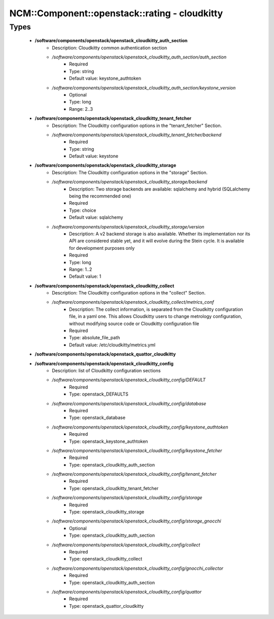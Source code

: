 #################################################
NCM\::Component\::openstack\::rating - cloudkitty
#################################################

Types
-----

 - **/software/components/openstack/openstack_cloudkitty_auth_section**
    - Description: Cloudkitty common authentication section
    - */software/components/openstack/openstack_cloudkitty_auth_section/auth_section*
        - Required
        - Type: string
        - Default value: keystone_authtoken
    - */software/components/openstack/openstack_cloudkitty_auth_section/keystone_version*
        - Optional
        - Type: long
        - Range: 2..3
 - **/software/components/openstack/openstack_cloudkitty_tenant_fetcher**
    - Description: The Cloudkitty configuration options in the "tenant_fetcher" Section.
    - */software/components/openstack/openstack_cloudkitty_tenant_fetcher/backend*
        - Required
        - Type: string
        - Default value: keystone
 - **/software/components/openstack/openstack_cloudkitty_storage**
    - Description: The Cloudkitty configuration options in the "storage" Section.
    - */software/components/openstack/openstack_cloudkitty_storage/backend*
        - Description: Two storage backends are available: sqlalchemy and hybrid (SQLalchemy being the recommended one)
        - Required
        - Type: choice
        - Default value: sqlalchemy
    - */software/components/openstack/openstack_cloudkitty_storage/version*
        - Description: A v2 backend storage is also available. Whether its implementation nor its API are considered stable yet, and it will evolve during the Stein cycle. It is available for development purposes only
        - Required
        - Type: long
        - Range: 1..2
        - Default value: 1
 - **/software/components/openstack/openstack_cloudkitty_collect**
    - Description: The Cloudkitty configuration options in the "collect" Section.
    - */software/components/openstack/openstack_cloudkitty_collect/metrics_conf*
        - Description: The collect information, is separated from the Cloudkitty configuration file, in a yaml one. This allows Cloudkitty users to change metrology configuration, without modifying source code or Cloudkitty configuration file
        - Required
        - Type: absolute_file_path
        - Default value: /etc/cloudkitty/metrics.yml
 - **/software/components/openstack/openstack_quattor_cloudkitty**
 - **/software/components/openstack/openstack_cloudkitty_config**
    - Description: list of Cloudkitty configuration sections
    - */software/components/openstack/openstack_cloudkitty_config/DEFAULT*
        - Required
        - Type: openstack_DEFAULTS
    - */software/components/openstack/openstack_cloudkitty_config/database*
        - Required
        - Type: openstack_database
    - */software/components/openstack/openstack_cloudkitty_config/keystone_authtoken*
        - Required
        - Type: openstack_keystone_authtoken
    - */software/components/openstack/openstack_cloudkitty_config/keystone_fetcher*
        - Required
        - Type: openstack_cloudkitty_auth_section
    - */software/components/openstack/openstack_cloudkitty_config/tenant_fetcher*
        - Required
        - Type: openstack_cloudkitty_tenant_fetcher
    - */software/components/openstack/openstack_cloudkitty_config/storage*
        - Required
        - Type: openstack_cloudkitty_storage
    - */software/components/openstack/openstack_cloudkitty_config/storage_gnocchi*
        - Optional
        - Type: openstack_cloudkitty_auth_section
    - */software/components/openstack/openstack_cloudkitty_config/collect*
        - Required
        - Type: openstack_cloudkitty_collect
    - */software/components/openstack/openstack_cloudkitty_config/gnocchi_collector*
        - Required
        - Type: openstack_cloudkitty_auth_section
    - */software/components/openstack/openstack_cloudkitty_config/quattor*
        - Required
        - Type: openstack_quattor_cloudkitty
